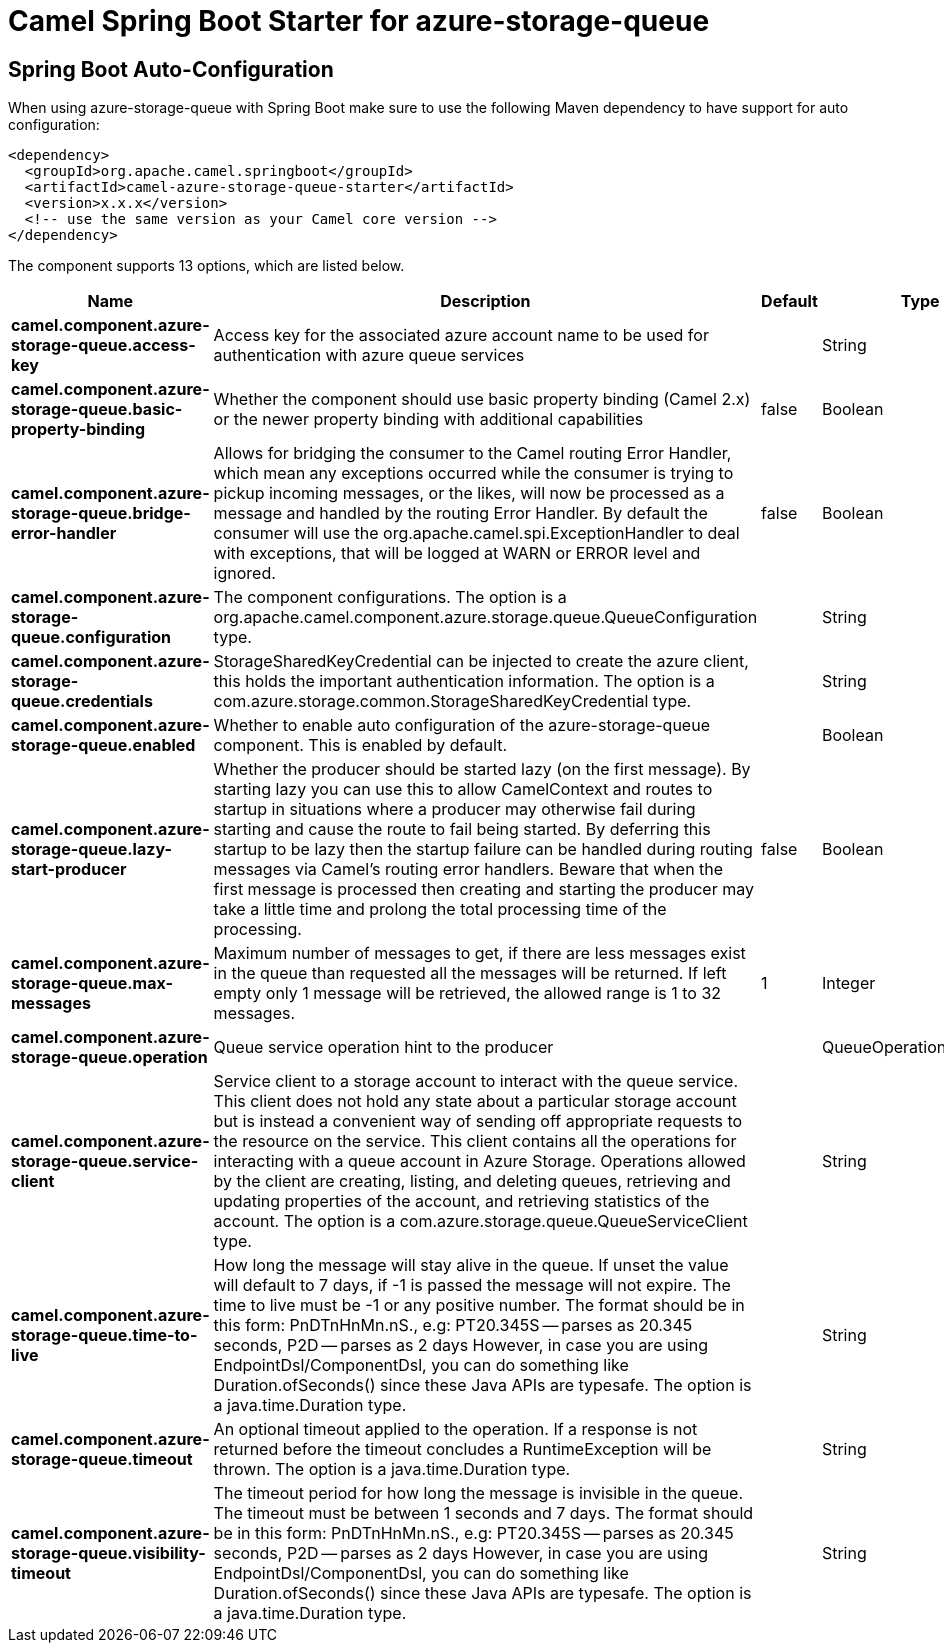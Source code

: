 // spring-boot-auto-configure options: START
:page-partial:
:doctitle: Camel Spring Boot Starter for azure-storage-queue

== Spring Boot Auto-Configuration

When using azure-storage-queue with Spring Boot make sure to use the following Maven dependency to have support for auto configuration:

[source,xml]
----
<dependency>
  <groupId>org.apache.camel.springboot</groupId>
  <artifactId>camel-azure-storage-queue-starter</artifactId>
  <version>x.x.x</version>
  <!-- use the same version as your Camel core version -->
</dependency>
----


The component supports 13 options, which are listed below.



[width="100%",cols="2,5,^1,2",options="header"]
|===
| Name | Description | Default | Type
| *camel.component.azure-storage-queue.access-key* | Access key for the associated azure account name to be used for authentication with azure queue services |  | String
| *camel.component.azure-storage-queue.basic-property-binding* | Whether the component should use basic property binding (Camel 2.x) or the newer property binding with additional capabilities | false | Boolean
| *camel.component.azure-storage-queue.bridge-error-handler* | Allows for bridging the consumer to the Camel routing Error Handler, which mean any exceptions occurred while the consumer is trying to pickup incoming messages, or the likes, will now be processed as a message and handled by the routing Error Handler. By default the consumer will use the org.apache.camel.spi.ExceptionHandler to deal with exceptions, that will be logged at WARN or ERROR level and ignored. | false | Boolean
| *camel.component.azure-storage-queue.configuration* | The component configurations. The option is a org.apache.camel.component.azure.storage.queue.QueueConfiguration type. |  | String
| *camel.component.azure-storage-queue.credentials* | StorageSharedKeyCredential can be injected to create the azure client, this holds the important authentication information. The option is a com.azure.storage.common.StorageSharedKeyCredential type. |  | String
| *camel.component.azure-storage-queue.enabled* | Whether to enable auto configuration of the azure-storage-queue component. This is enabled by default. |  | Boolean
| *camel.component.azure-storage-queue.lazy-start-producer* | Whether the producer should be started lazy (on the first message). By starting lazy you can use this to allow CamelContext and routes to startup in situations where a producer may otherwise fail during starting and cause the route to fail being started. By deferring this startup to be lazy then the startup failure can be handled during routing messages via Camel's routing error handlers. Beware that when the first message is processed then creating and starting the producer may take a little time and prolong the total processing time of the processing. | false | Boolean
| *camel.component.azure-storage-queue.max-messages* | Maximum number of messages to get, if there are less messages exist in the queue than requested all the messages will be returned. If left empty only 1 message will be retrieved, the allowed range is 1 to 32 messages. | 1 | Integer
| *camel.component.azure-storage-queue.operation* | Queue service operation hint to the producer |  | QueueOperationDefinition
| *camel.component.azure-storage-queue.service-client* | Service client to a storage account to interact with the queue service. This client does not hold any state about a particular storage account but is instead a convenient way of sending off appropriate requests to the resource on the service. This client contains all the operations for interacting with a queue account in Azure Storage. Operations allowed by the client are creating, listing, and deleting queues, retrieving and updating properties of the account, and retrieving statistics of the account. The option is a com.azure.storage.queue.QueueServiceClient type. |  | String
| *camel.component.azure-storage-queue.time-to-live* | How long the message will stay alive in the queue. If unset the value will default to 7 days, if -1 is passed the message will not expire. The time to live must be -1 or any positive number. The format should be in this form: PnDTnHnMn.nS., e.g: PT20.345S -- parses as 20.345 seconds, P2D -- parses as 2 days However, in case you are using EndpointDsl/ComponentDsl, you can do something like Duration.ofSeconds() since these Java APIs are typesafe. The option is a java.time.Duration type. |  | String
| *camel.component.azure-storage-queue.timeout* | An optional timeout applied to the operation. If a response is not returned before the timeout concludes a RuntimeException will be thrown. The option is a java.time.Duration type. |  | String
| *camel.component.azure-storage-queue.visibility-timeout* | The timeout period for how long the message is invisible in the queue. The timeout must be between 1 seconds and 7 days. The format should be in this form: PnDTnHnMn.nS., e.g: PT20.345S -- parses as 20.345 seconds, P2D -- parses as 2 days However, in case you are using EndpointDsl/ComponentDsl, you can do something like Duration.ofSeconds() since these Java APIs are typesafe. The option is a java.time.Duration type. |  | String
|===


// spring-boot-auto-configure options: END
